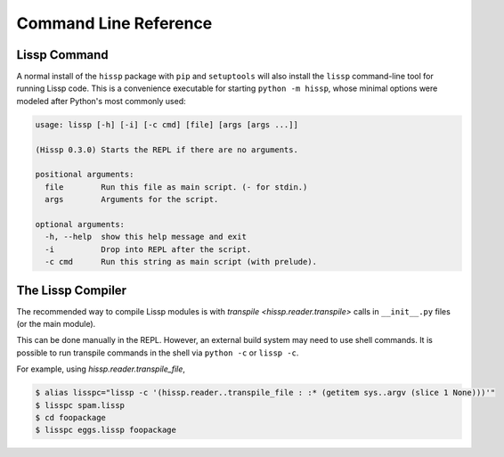 .. Copyright 2020, 2021 Matthew Egan Odendahl
   SPDX-License-Identifier: CC-BY-SA-4.0

Command Line Reference
======================

.. _lissp command:

Lissp Command
-------------

A normal install of the ``hissp`` package with ``pip`` and ``setuptools`` will
also install the ``lissp`` command-line tool for running Lissp code.
This is a convenience executable for starting ``python -m hissp``,
whose minimal options were modeled after Python's most commonly used:

.. code-block:: Text

   usage: lissp [-h] [-i] [-c cmd] [file] [args [args ...]]

   (Hissp 0.3.0) Starts the REPL if there are no arguments.

   positional arguments:
     file        Run this file as main script. (- for stdin.)
     args        Arguments for the script.

   optional arguments:
     -h, --help  show this help message and exit
     -i          Drop into REPL after the script.
     -c cmd      Run this string as main script (with prelude).

The Lissp Compiler
------------------

The recommended way to compile Lissp modules is with
`transpile <hissp.reader.transpile>` calls in ``__init__.py`` files (or the main module).

This can be done manually in the REPL.
However, an external build system may need to use shell commands.
It is possible to run transpile commands in the shell via ``python -c`` or ``lissp -c``.

For example, using `hissp.reader.transpile_file`,

.. code-block:: shell

   $ alias lisspc="lissp -c '(hissp.reader..transpile_file : :* (getitem sys..argv (slice 1 None)))'"
   $ lisspc spam.lissp
   $ cd foopackage
   $ lisspc eggs.lissp foopackage
